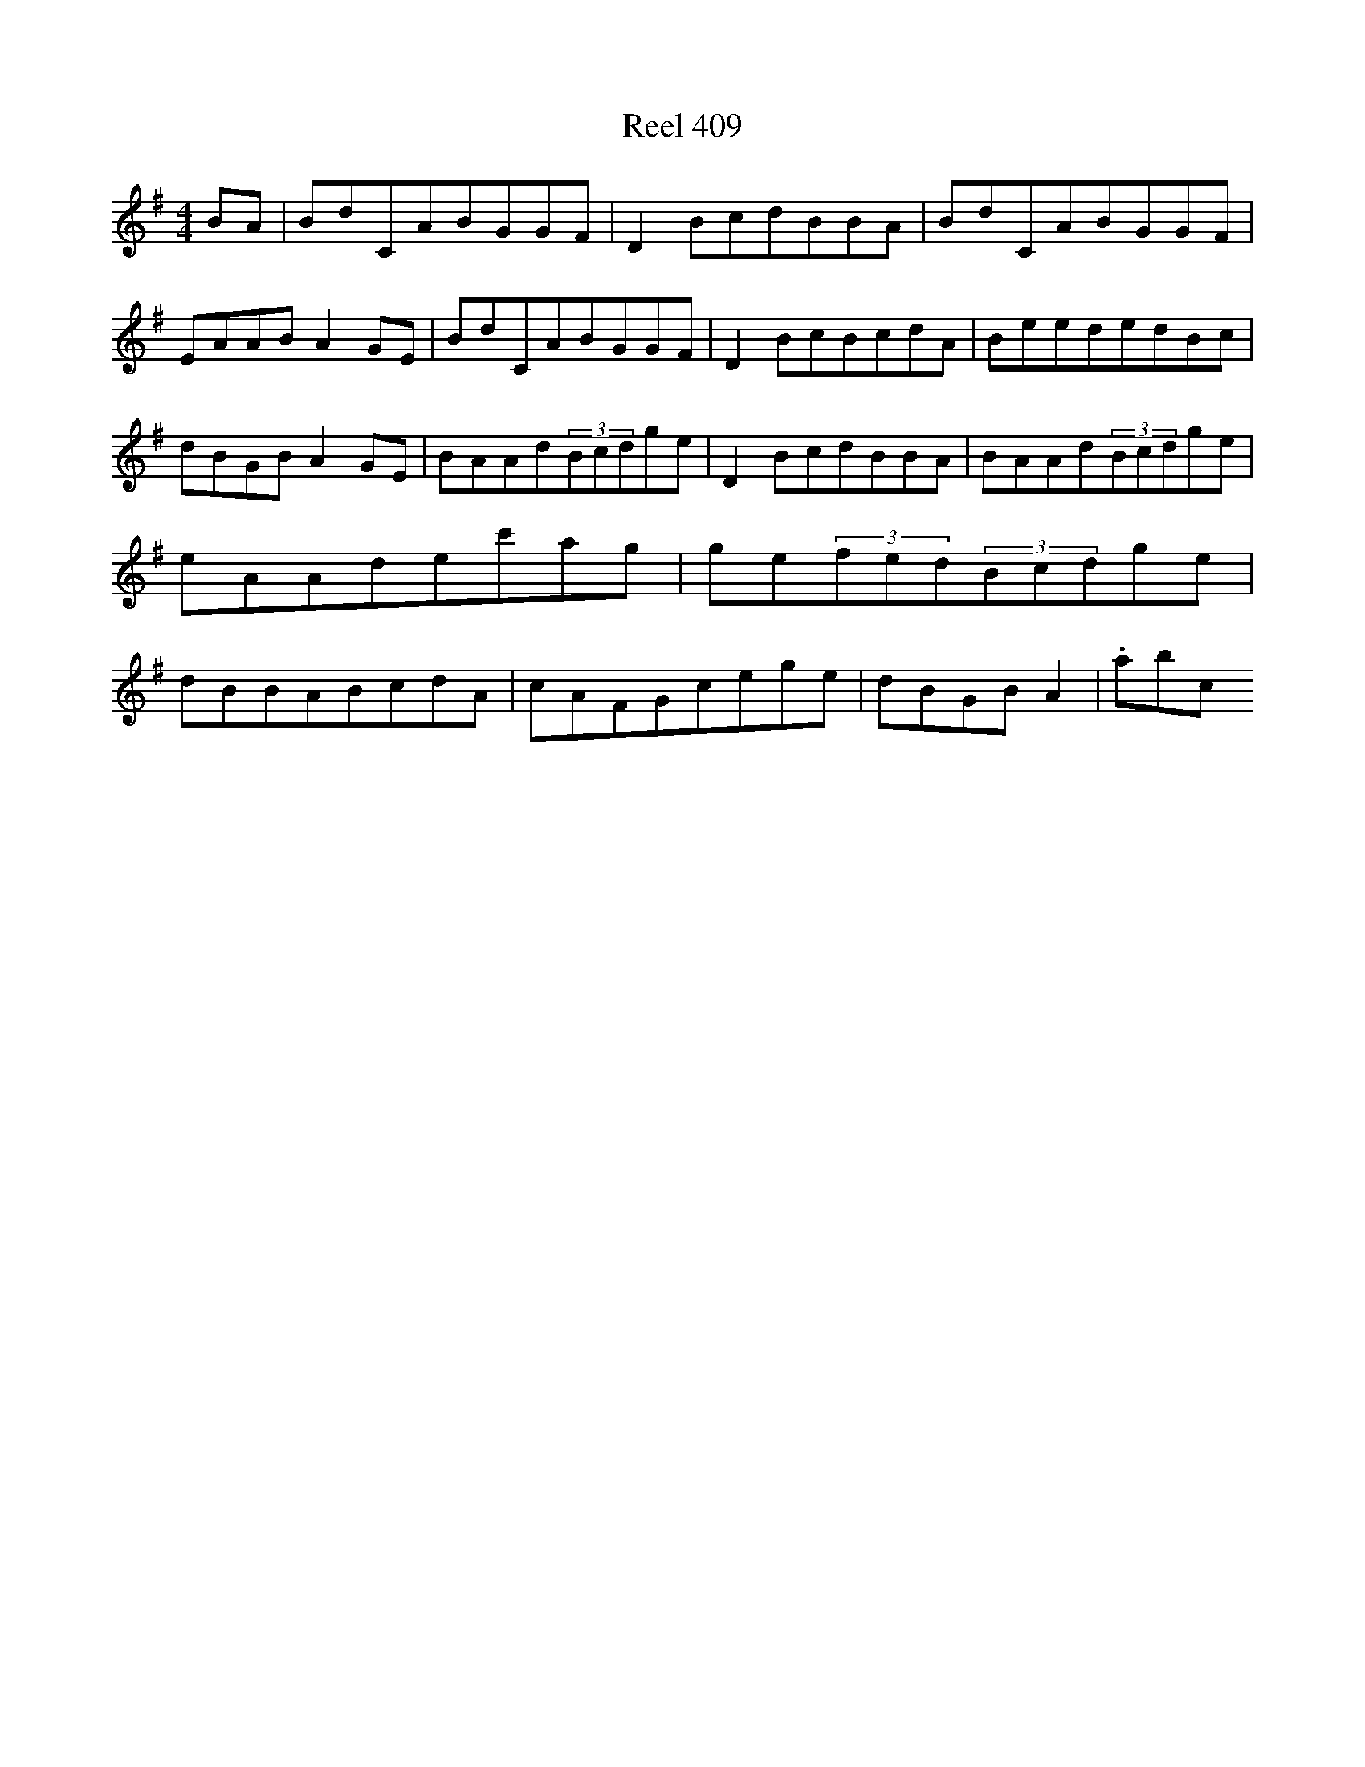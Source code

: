 X:409
T:Reel 409
L:1/8
M: 4/4
K: G Major
BA|BdCABGGF|D2BcdBBA|BdCABGGF|EAABA2GE|BdCABGGF|D2BcBcdA|BeededBc|dBGBA2GE|BAAd(3Bcdge|D2BcdBBA|BAAd(3Bcdge|eAAdec'ag|ge(3fed(3Bcdge|dBBABcdA|cAFGcege|dBGBA2|.abc
